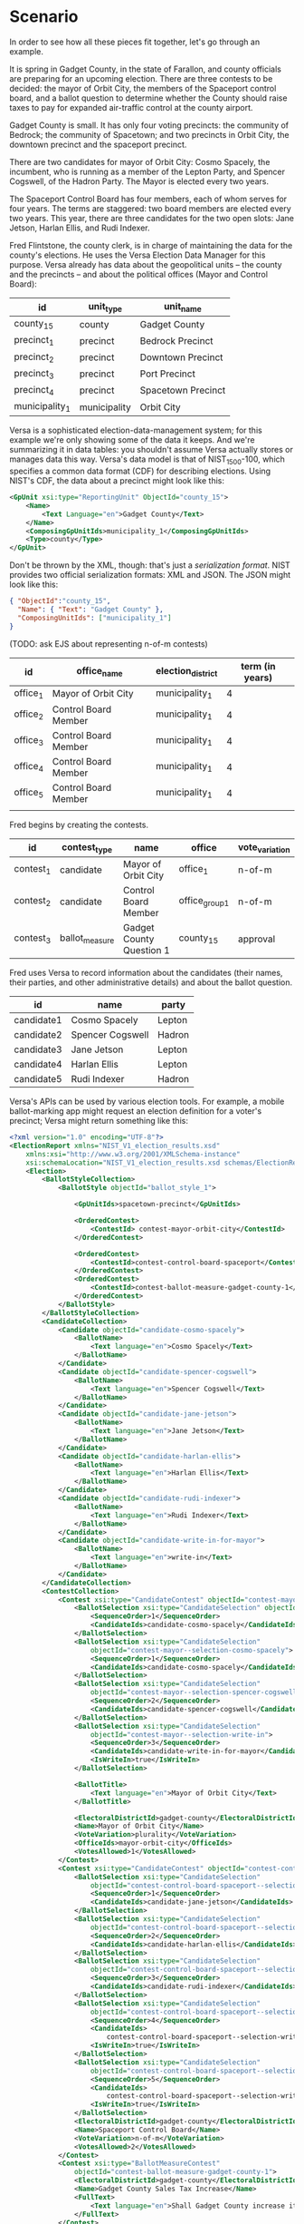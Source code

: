 * Scenario
  In order to see how all these pieces fit together, let's go through
  an example.

  It is spring in Gadget County, in the state of Farallon, and
  county officials are preparing for an upcoming election. There are
  three contests to be decided: the mayor of Orbit City, the members
  of the Spaceport control board, and a ballot question to determine
  whether the County should raise taxes to pay for expanded
  air-traffic control at the county airport.

  Gadget County is small.  It has only four voting precincts: the
  community of Bedrock; the community of Spacetown; and two precincts
  in Orbit City, the downtown precinct and the spaceport precinct.

  There are two candidates for mayor of Orbit City: Cosmo Spacely, the
  incumbent, who is running as a member of the Lepton Party, and
  Spencer Cogswell, of the Hadron Party.  The Mayor is elected every
  two years.

  The Spaceport Control Board has four members, each of whom serves
  for four years.  The terms are staggered: two board members are
  elected every two years.  This year, there are three candidates for
  the two open slots: Jane Jetson, Harlan Ellis, and Rudi Indexer.

  Fred Flintstone, the county clerk, is in charge of maintaining the
  data for the county's elections.  He uses the Versa Election Data
  Manager for this purpose.  Versa already has data about the
  geopolitical units -- the county and the precincts -- and about the
  political offices (Mayor and Control Board):

  | id             | unit_type    | unit_name          |
  |----------------+--------------+--------------------|
  | county_15      | county       | Gadget County      |
  | precinct_1     | precinct     | Bedrock Precinct   |
  | precinct_2     | precinct     | Downtown Precinct  |
  | precinct_3     | precinct     | Port Precinct      |
  | precinct_4     | precinct     | Spacetown Precinct |
  | municipality_1 | municipality | Orbit City         |

  Versa is a sophisticated election-data-management system; for this
  example we're only showing some of the data it keeps.  And we're
  summarizing it in data tables: you shouldn't assume Versa actually
  stores or manages data this way.  Versa's data model is that of
  NIST_1500-100, which specifies a common data format (CDF) for
  describing elections.  Using NIST's CDF, the data about a precinct
  might look like this:

  #+begin_src xml
    <GpUnit xsi:type="ReportingUnit" ObjectId="county_15">
        <Name>
            <Text Language="en">Gadget County</Text>
        </Name>
        <ComposingGpUnitIds>municipality_1</ComposingGpUnitIds>
        <Type>county</Type>
    </GpUnit>
  #+end_src

  Don't be thrown by the XML, though: that's just a /serialization
  format/.  NIST provides two official serialization formats: XML and
  JSON.  The JSON might look like this:

  #+begin_src json
    { "ObjectId":"county_15",
      "Name": { "Text": "Gadget County" },
      "ComposingUnitIds": ["municipality_1"]
    }
  #+end_src

  (TODO: ask EJS about representing n-of-m contests)

  | id       | office_name          | election_district | term (in years) |
  |----------+----------------------+-------------------+-----------------|
  | office_1 | Mayor of Orbit City  | municipality_1    |               4 |
  | office_2 | Control Board Member | municipality_1    |               4 |
  | office_3 | Control Board Member | municipality_1    |               4 |
  | office_4 | Control Board Member | municipality_1    |               4 |
  | office_5 | Control Board Member | municipality_1    |               4 |
  |          |                      |                   |                 |

  Fred begins by creating the contests.
  
  | id        | contest_type   | name                     | office         | vote_variation |
  |-----------+----------------+--------------------------+----------------+----------------|
  | contest_1 | candidate      | Mayor of Orbit City      | office_1       | n-of-m         |
  | contest_2 | candidate      | Control Board Member     | office_group_1 | n-of-m         |
  | contest_3 | ballot_measure | Gadget County Question 1 | county_15      | approval       |


  Fred uses Versa to record information about the candidates (their
  names, their parties, and other administrative details) and about
  the ballot question.
  
  | id         | name             | party  |
  |------------+------------------+--------|
  | candidate1 | Cosmo Spacely    | Lepton |
  | candidate2 | Spencer Cogswell | Hadron |
  | candidate3 | Jane Jetson      | Lepton |
  | candidate4 | Harlan Ellis     | Lepton |
  | candidate5 | Rudi Indexer     | Hadron |

  
  Versa's APIs can be used by various election tools.  For example, a
  mobile ballot-marking app might request an election definition for a
  voter's precinct; Versa might return something like this:

  #+begin_src xml
    <?xml version="1.0" encoding="UTF-8"?>
    <ElectionReport xmlns="NIST_V1_election_results.xsd"
        xmlns:xsi="http://www.w3.org/2001/XMLSchema-instance"
        xsi:schemaLocation="NIST_V1_election_results.xsd schemas/ElectionReport.xsd">
        <Election>
            <BallotStyleCollection>
                <BallotStyle objectId="ballot_style_1">

                    <GpUnitIds>spacetown-precinct</GpUnitIds>

                    <OrderedContest>
                        <ContestId> contest-mayor-orbit-city</ContestId>
                    </OrderedContest>

                    <OrderedContest>
                        <ContestId>contest-control-board-spaceport</ContestId>
                    </OrderedContest>
                    <OrderedContest>
                        <ContestId>contest-ballot-measure-gadget-county-1</ContestId>
                    </OrderedContest>
                </BallotStyle>
            </BallotStyleCollection>
            <CandidateCollection>
                <Candidate objectId="candidate-cosmo-spacely">
                    <BallotName>
                        <Text language="en">Cosmo Spacely</Text>
                    </BallotName>
                </Candidate>
                <Candidate objectId="candidate-spencer-cogswell">
                    <BallotName>
                        <Text language="en">Spencer Cogswell</Text>
                    </BallotName>
                </Candidate>
                <Candidate objectId="candidate-jane-jetson">
                    <BallotName>
                        <Text language="en">Jane Jetson</Text>
                    </BallotName>
                </Candidate>
                <Candidate objectId="candidate-harlan-ellis">
                    <BallotName>
                        <Text language="en">Harlan Ellis</Text>
                    </BallotName>
                </Candidate>
                <Candidate objectId="candidate-rudi-indexer">
                    <BallotName>
                        <Text language="en">Rudi Indexer</Text>
                    </BallotName>
                </Candidate>
                <Candidate objectId="candidate-write-in-for-mayor">
                    <BallotName>
                        <Text language="en">write-in</Text>
                    </BallotName>
                </Candidate>
            </CandidateCollection>
            <ContestCollection>
                <Contest xsi:type="CandidateContest" objectId="contest-mayor-orbit-city">
                    <BallotSelection xsi:type="CandidateSelection" objectId="cs1">
                        <SequenceOrder>1</SequenceOrder>
                        <CandidateIds>candidate-cosmo-spacely</CandidateIds>
                    </BallotSelection>
                    <BallotSelection xsi:type="CandidateSelection"
                        objectId="contest-mayor--selection-cosmo-spacely">
                        <SequenceOrder>1</SequenceOrder>
                        <CandidateIds>candidate-cosmo-spacely</CandidateIds>
                    </BallotSelection>
                    <BallotSelection xsi:type="CandidateSelection"
                        objectId="contest-mayor--selection-spencer-cogswell">
                        <SequenceOrder>2</SequenceOrder>
                        <CandidateIds>candidate-spencer-cogswell</CandidateIds>
                    </BallotSelection>
                    <BallotSelection xsi:type="CandidateSelection"
                        objectId="contest-mayor--selection-write-in">
                        <SequenceOrder>3</SequenceOrder>
                        <CandidateIds>candidate-write-in-for-mayor</CandidateIds>
                        <IsWriteIn>true</IsWriteIn>
                    </BallotSelection>

                    <BallotTitle>
                        <Text language="en">Mayor of Orbit City</Text>
                    </BallotTitle>

                    <ElectoralDistrictId>gadget-county</ElectoralDistrictId>
                    <Name>Mayor of Orbit City</Name>
                    <VoteVariation>plurality</VoteVariation>
                    <OfficeIds>mayor-orbit-city</OfficeIds>
                    <VotesAllowed>1</VotesAllowed>
                </Contest>
                <Contest xsi:type="CandidateContest" objectId="contest-control-board-spaceport">
                    <BallotSelection xsi:type="CandidateSelection"
                        objectId="contest-control-board-spaceport--selection-jane-jetson">
                        <SequenceOrder>1</SequenceOrder>
                        <CandidateIds>candidate-jane-jetson</CandidateIds>
                    </BallotSelection>
                    <BallotSelection xsi:type="CandidateSelection"
                        objectId="contest-control-board-spaceport--selection-harlan-ellis">
                        <SequenceOrder>2</SequenceOrder>
                        <CandidateIds>candidate-harlan-ellis</CandidateIds>
                    </BallotSelection>
                    <BallotSelection xsi:type="CandidateSelection"
                        objectId="contest-control-board-spaceport--selection-rudi-indexer">
                        <SequenceOrder>3</SequenceOrder>
                        <CandidateIds>candidate-rudi-indexer</CandidateIds>
                    </BallotSelection>
                    <BallotSelection xsi:type="CandidateSelection"
                        objectId="contest-control-board-spaceport--selection-write-in-1">
                        <SequenceOrder>4</SequenceOrder>
                        <CandidateIds>
                            contest-control-board-spaceport--selection-write-in-1</CandidateIds>
                        <IsWriteIn>true</IsWriteIn>
                    </BallotSelection>
                    <BallotSelection xsi:type="CandidateSelection"
                        objectId="contest-control-board-spaceport--selection-write-in-2">
                        <SequenceOrder>5</SequenceOrder>
                        <CandidateIds>
                            contest-control-board-spaceport--selection-write-in-2</CandidateIds>
                        <IsWriteIn>true</IsWriteIn>
                    </BallotSelection>
                    <ElectoralDistrictId>gadget-county</ElectoralDistrictId>
                    <Name>Spaceport Control Board</Name>
                    <VoteVariation>n-of-m</VoteVariation>
                    <VotesAllowed>2</VotesAllowed>
                </Contest>
                <Contest xsi:type="BallotMeasureContest"
                    objectId="contest-ballot-measure-gadget-county-1">
                    <ElectoralDistrictId>gadget-county</ElectoralDistrictId>
                    <Name>Gadget County Sales Tax Increase</Name>
                    <FullText>
                        <Text language="en">Shall Gadget County increase its sales tax from 1% to 1.1% for the purpose of raising additional revenue to fund expanded air traffic control operations?</Text>
                    </FullText>
                </Contest>
            </ContestCollection>
            <ElectionScopeId>gadget-county</ElectionScopeId>
            <Name>
                <Text language="en">Gadget County Elections</Text>
            </Name>
            <StartDate>2021-06-01</StartDate>
            <EndDate>2021-06-15</EndDate>
            <Type>general</Type>
        </Election>
        <Format>summary-contest</Format>
        <GeneratedDate>2021-06-01T12:00:00-08:00</GeneratedDate>
        <GpUnitCollection>
            <GpUnit xsi:type="ReportingUnit" objectId="gadget-county">
                <Name>
                    Gadget County
                </Name>
                <Type>county</Type>
            </GpUnit>
            <GpUnit xsi:type="ReportingUnit" objectId="spacetown-precinct">
                <Name>
                    SpaceTown Precinct
                </Name>
                <Type>precinct</Type>
            </GpUnit>
            <GpUnit xsi:type="ReportingDevice" objectId="ballot-marker-1">
                <Device>
                    <Manufacturer>Trust the Vote</Manufacturer>
                    <Model>git-c3cd6f4f-20210601</Model>
                </Device>
                <SerialNumber>AB:CD:EF:12:34:56</SerialNumber>
            </GpUnit>
        </GpUnitCollection>
        <Issuer>State</Issuer>
        <IssuerAbbreviation>US</IssuerAbbreviation>
        <OfficeCollection>
            <Office objectId="mayor-orbit-city">
                <Name>
                    <Text language="en">Mayor of Orbit City</Text>
                </Name>
            </Office>
        </OfficeCollection>

        <SequenceStart>1</SequenceStart>
        <SequenceEnd>1</SequenceEnd>
        <Status>pre-election</Status>
        <VendorApplicationId>TTV</VendorApplicationId>
    </ElectionReport>
  #+end_src

  
  The mobile app would parse this standard data structure and use the
  data to present a ballot to the voter.  The purpose of the app is to
  collect a user's choices so that they may be cast as votes.  The
  actual casting of the votes does not happen until the user indicates
  that she is satisfied with her selections; then those selections are 
  transmitted in the form of a Cast Vote Record (NIST 1500-103). Let's
  imagine the user has made her choices; the app presents a screen so
  she may review them:

  #+begin_example
    Here are the choices you have made:

         For Mayor of Orbit City: - Spencer Cogswell (candidate-spencer-cogswell)
     
         For Control Board:       - Jane Jetson (candidate-jane-jetson)
                                  - Harlan Ellis (candidate-harlan ellis)
                              
         On Ballot Question 1:    - YES
  #+end_example

  
  We don't know how the mobile app keeps track of data while it's
  running, of course; but let's imagine that it is written in
  Typescript.  The app's internal representation of the data might
  look something like this:

  #+begin_src js
    class CandidateContestSelection {
        contestId: string;
        selectedCandidateId: string;
    }

    class BallotContestSelection {
        contestId: string;
        selection: boolean;
    }

    const selection_for_mayor = new CandidateContestSelection();
    selection_for_mayor.contestId = "contest_1";
    selection_for_mayor.selectedCandidateId = "candidate_1";

    const selection_for_council_1 = new CandidateContestSelection();
    selection_for_council_1.contestId = "contest_2";
    selection_for_council_1.selectedCandidateId = "candidate_3";

    const selection_for_council_2 = new CandidateContestSelection();
    selection_for_council_2.contestId = "contest_3";
    selection_for_council_2.selectedCandidateId = "candidate_4";

    const ballot_measure_choice = new BallotContestSelection();
    ballot_measure_choice.contestId = "contest_3";
    ballot_measure_choice.selection = "yes";
  #+end_src

  When sending the voter's choices to be recorded, the app uses the
  NIST 1500-103 cast-vote-record standard, so it translates its
  internal structures into something like this:

  #+begin_src json
    // JSON expression of voter choices in CVR format
  #+end_src

  The CVR format contains all the contextual information from the EDF,
  so the mobile app must output that information too, as part of the
  CVR report:

  #+begin_src json
    // full CVR report in JSON
  #+end_src
